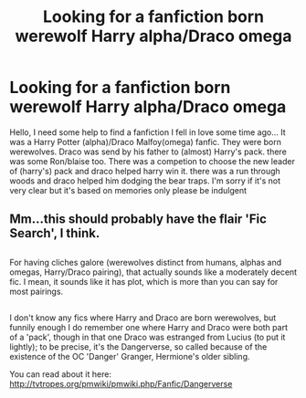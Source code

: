 #+TITLE: Looking for a fanfiction born werewolf Harry alpha/Draco omega

* Looking for a fanfiction born werewolf Harry alpha/Draco omega
:PROPERTIES:
:Author: arabeya1997
:Score: 0
:DateUnix: 1502592295.0
:DateShort: 2017-Aug-13
:FlairText: Fic Search
:END:
Hello, I need some help to find a fanfiction I fell in love some time ago... It was a Harry Potter (alpha)/Draco Malfoy(omega) fanfic. They were born werewolves. Draco was send by his father to (almost) Harry's pack. there was some Ron/blaise too. There was a competion to choose the new leader of (harry's) pack and draco helped harry win it. there was a run through woods and draco helped him dodging the bear traps. I'm sorry if it's not very clear but it's based on memories only please be indulgent


** Mm...this should probably have the flair 'Fic Search', I think.

** 
   :PROPERTIES:
   :CUSTOM_ID: section
   :END:
For having cliches galore (werewolves distinct from humans, alphas and omegas, Harry/Draco pairing), that actually sounds like a moderately decent fic. I mean, it sounds like it has plot, which is more than you can say for most pairings.

** 
   :PROPERTIES:
   :CUSTOM_ID: section-1
   :END:
I don't know any fics where Harry and Draco are born werewolves, but funnily enough I do remember one where Harry and Draco were both part of a 'pack', though in that one Draco was estranged from Lucius (to put it lightly); to be precise, it's the Dangerverse, so called because of the existence of the OC 'Danger' Granger, Hermione's older sibling.

You can read about it here: [[http://tvtropes.org/pmwiki/pmwiki.php/Fanfic/Dangerverse]]
:PROPERTIES:
:Author: Avaday_Daydream
:Score: 1
:DateUnix: 1502623464.0
:DateShort: 2017-Aug-13
:END:

